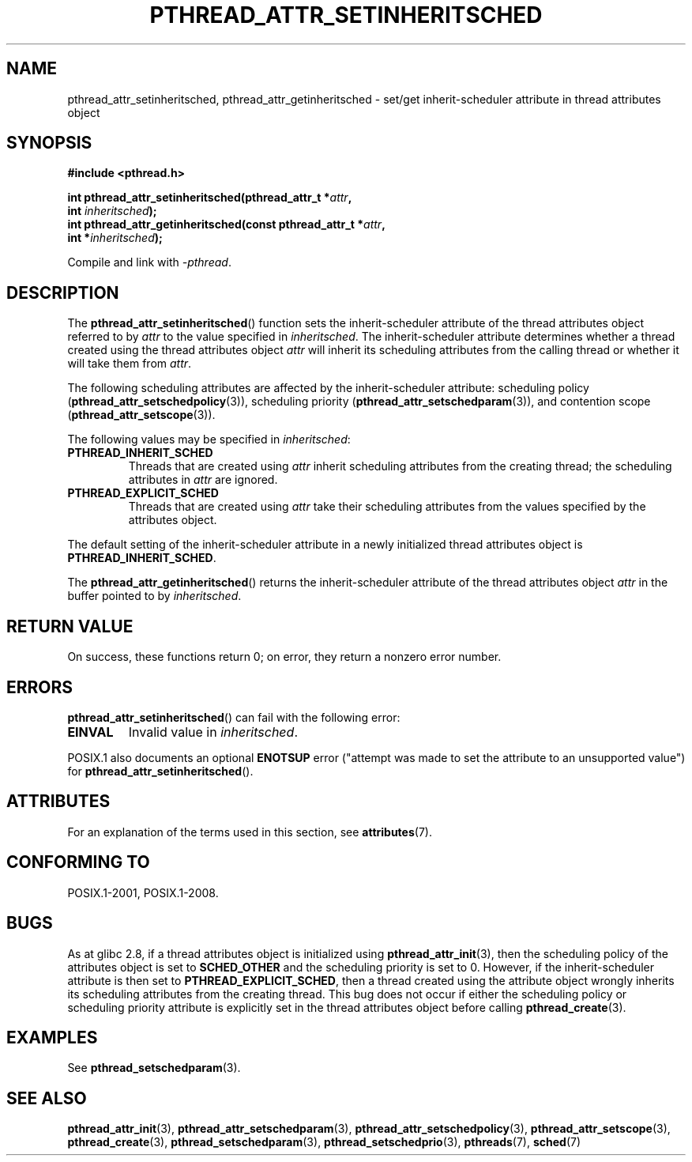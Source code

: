 .\" Copyright (c) 2008 Linux Foundation, written by Michael Kerrisk
.\"     <mtk.manpages@gmail.com>
.\"
.\" %%%LICENSE_START(VERBATIM)
.\" Permission is granted to make and distribute verbatim copies of this
.\" manual provided the copyright notice and this permission notice are
.\" preserved on all copies.
.\"
.\" Permission is granted to copy and distribute modified versions of this
.\" manual under the conditions for verbatim copying, provided that the
.\" entire resulting derived work is distributed under the terms of a
.\" permission notice identical to this one.
.\"
.\" Since the Linux kernel and libraries are constantly changing, this
.\" manual page may be incorrect or out-of-date.  The author(s) assume no
.\" responsibility for errors or omissions, or for damages resulting from
.\" the use of the information contained herein.  The author(s) may not
.\" have taken the same level of care in the production of this manual,
.\" which is licensed free of charge, as they might when working
.\" professionally.
.\"
.\" Formatted or processed versions of this manual, if unaccompanied by
.\" the source, must acknowledge the copyright and authors of this work.
.\" %%%LICENSE_END
.\"
.TH PTHREAD_ATTR_SETINHERITSCHED 3 2020-06-09 "Linux" "Linux Programmer's Manual"
.SH NAME
pthread_attr_setinheritsched, pthread_attr_getinheritsched \- set/get
inherit-scheduler attribute in thread attributes object
.SH SYNOPSIS
.nf
.B #include <pthread.h>
.PP
.BI "int pthread_attr_setinheritsched(pthread_attr_t *" attr ,
.BI "                                 int " inheritsched );
.BI "int pthread_attr_getinheritsched(const pthread_attr_t *" attr ,
.BI "                                 int *" inheritsched );
.PP
Compile and link with \fI\-pthread\fP.
.fi
.SH DESCRIPTION
The
.BR pthread_attr_setinheritsched ()
function sets the inherit-scheduler attribute of the
thread attributes object referred to by
.IR attr
to the value specified in
.IR inheritsched .
The inherit-scheduler attribute determines whether a thread created using
the thread attributes object
.I attr
will inherit its scheduling attributes from the calling thread
or whether it will take them from
.IR attr .
.PP
The following scheduling attributes are affected by the
inherit-scheduler attribute:
scheduling policy
.RB ( pthread_attr_setschedpolicy (3)),
scheduling priority
.RB ( pthread_attr_setschedparam (3)),
and contention scope
.RB ( pthread_attr_setscope (3)).
.PP
The following values may be specified in
.IR inheritsched :
.TP
.B PTHREAD_INHERIT_SCHED
Threads that are created using
.I attr
inherit scheduling attributes from the creating thread;
the scheduling attributes in
.I attr
are ignored.
.TP
.B PTHREAD_EXPLICIT_SCHED
Threads that are created using
.I attr
take their scheduling attributes from the values specified
by the attributes object.
.\" FIXME Document the defaults for scheduler settings
.PP
The default setting of the inherit-scheduler attribute in
a newly initialized thread attributes object is
.BR PTHREAD_INHERIT_SCHED .
.PP
The
.BR pthread_attr_getinheritsched ()
returns the inherit-scheduler attribute of the thread attributes object
.IR attr
in the buffer pointed to by
.IR inheritsched .
.SH RETURN VALUE
On success, these functions return 0;
on error, they return a nonzero error number.
.SH ERRORS
.BR pthread_attr_setinheritsched ()
can fail with the following error:
.TP
.B EINVAL
Invalid value in
.IR inheritsched .
.PP
POSIX.1 also documents an optional
.B ENOTSUP
error ("attempt was made to set the attribute to an unsupported value") for
.BR pthread_attr_setinheritsched ().
.\" .SH VERSIONS
.\" Available since glibc 2.0.
.SH ATTRIBUTES
For an explanation of the terms used in this section, see
.BR attributes (7).
.TS
allbox;
lbw31 lb lb
l l l.
Interface	Attribute	Value
T{
.BR pthread_attr_setinheritsched (),
.BR pthread_attr_getinheritsched ()
T}	Thread safety	MT-Safe
.TE
.SH CONFORMING TO
POSIX.1-2001, POSIX.1-2008.
.SH BUGS
As at glibc 2.8, if a thread attributes object is initialized using
.BR pthread_attr_init (3),
then the scheduling policy of the attributes object is set to
.BR SCHED_OTHER
and the scheduling priority is set to 0.
However, if the inherit-scheduler attribute is then set to
.BR PTHREAD_EXPLICIT_SCHED ,
then a thread created using the attribute object
wrongly inherits its scheduling attributes from the creating thread.
This bug does not occur if either the scheduling policy or
scheduling priority attribute is explicitly set
in the thread attributes object before calling
.BR pthread_create (3).
.\" FIXME . Track status of the following bug:
.\" http://sourceware.org/bugzilla/show_bug.cgi?id=7007
.SH EXAMPLES
See
.BR pthread_setschedparam (3).
.SH SEE ALSO
.ad l
.nh
.BR pthread_attr_init (3),
.BR pthread_attr_setschedparam (3),
.BR pthread_attr_setschedpolicy (3),
.BR pthread_attr_setscope (3),
.BR pthread_create (3),
.BR pthread_setschedparam (3),
.BR pthread_setschedprio (3),
.BR pthreads (7),
.BR sched (7)
